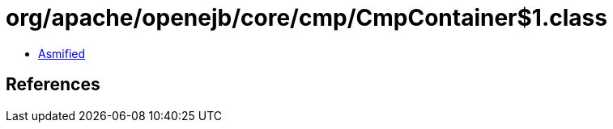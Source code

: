 = org/apache/openejb/core/cmp/CmpContainer$1.class

 - link:CmpContainer$1-asmified.java[Asmified]

== References

